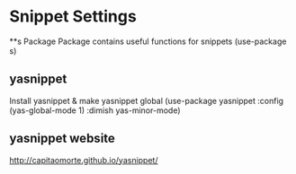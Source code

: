 * Snippet Settings

**s Package
Package contains useful functions for snippets
(use-package s)


** yasnippet
Install yasnippet & make yasnippet global
(use-package yasnippet
  :config
  (yas-global-mode 1)
  :dimish yas-minor-mode)


** yasnippet website
http://capitaomorte.github.io/yasnippet/
